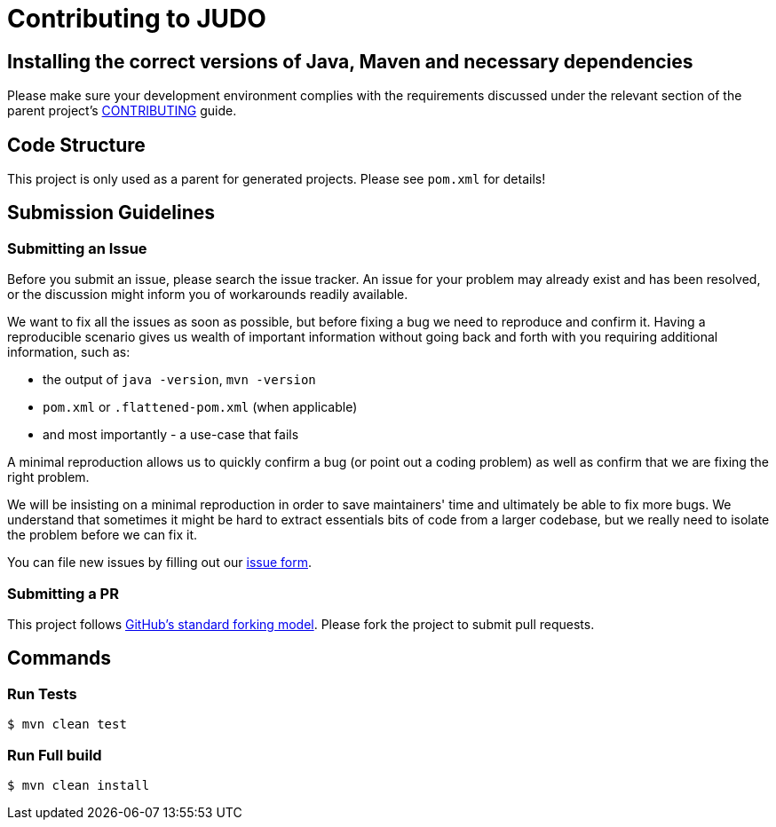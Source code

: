 # Contributing to JUDO

## Installing the correct versions of Java, Maven and necessary dependencies

Please make sure your development environment complies with the requirements discussed under the relevant section of the parent
project's https://github.com/BlackBeltTechnology/judo-community/blob/develop/CONTRIBUTING.adoc[CONTRIBUTING] guide.

## Code Structure

This project is only used as a parent for generated projects. Please see `pom.xml` for details!

## Submission Guidelines

### Submitting an Issue

Before you submit an issue, please search the issue tracker. An issue for your problem may already exist and has been
resolved, or the discussion might inform you of workarounds readily available.

We want to fix all the issues as soon as possible, but before fixing a bug we need to reproduce and confirm it. Having a
reproducible scenario gives us wealth of important information without going back and forth with you requiring
additional information, such as:

- the output of `java -version`, `mvn -version`
- `pom.xml` or `.flattened-pom.xml` (when applicable)
- and most importantly - a use-case that fails

A minimal reproduction allows us to quickly confirm a bug (or point out a coding problem) as well as confirm that we are
fixing the right problem.

We will be insisting on a minimal reproduction in order to save maintainers' time and ultimately be able to fix more
bugs. We understand that sometimes it might be hard to extract essentials bits of code from a larger codebase, but we
really need to isolate the problem before we can fix it.

You can file new issues by filling out our https://github.com/BlackBeltTechnology/judo-jsl-springboot-parent/issues/new/choose[issue form].

### Submitting a PR

This project follows https://guides.github.com/activities/forking/[GitHub's standard forking model]. Please fork the
project to submit pull requests.

## Commands

### Run Tests

```sh
$ mvn clean test
```

### Run Full build

```sh
$ mvn clean install
```
